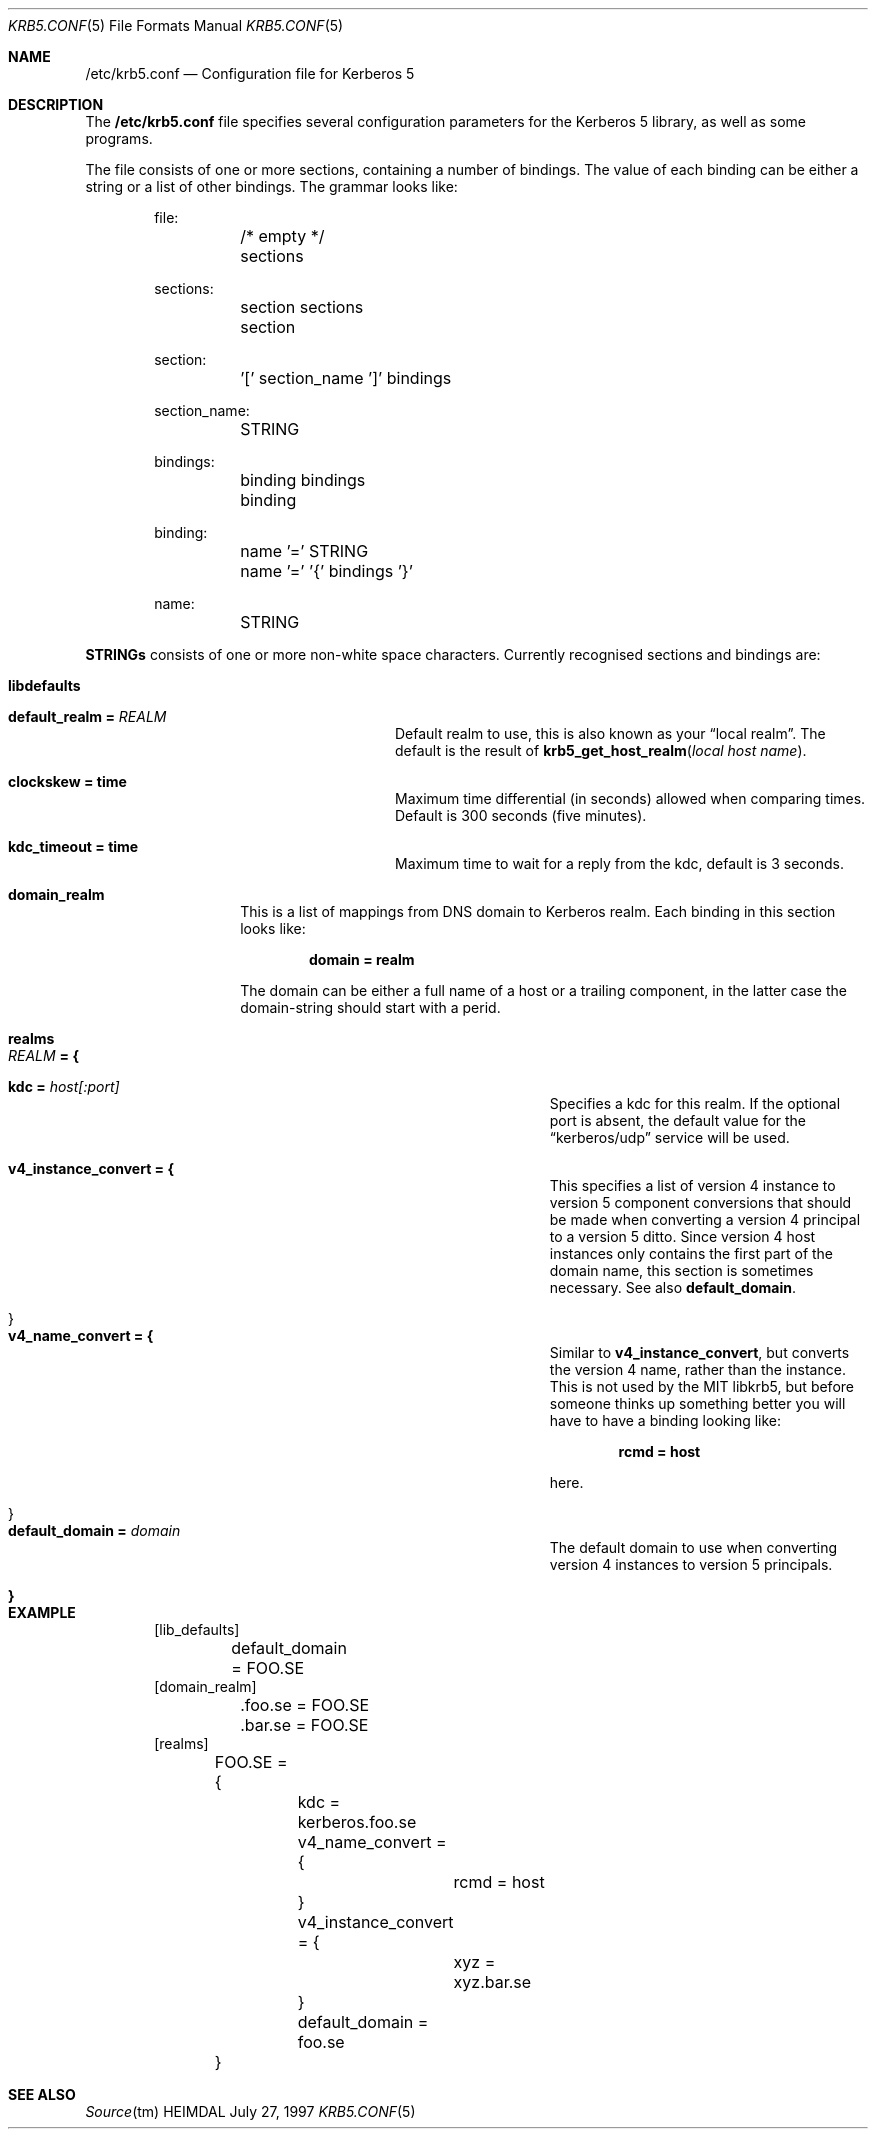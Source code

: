 .\" $Id$
.\"
.Dd July 27, 1997
.Dt KRB5.CONF 5
.Os HEIMDAL
.Sh NAME
.Nm /etc/krb5.conf
.Nd
Configuration file for Kerberos 5
.Sh DESCRIPTION
The 
.Nm
file specifies several configuration parameters for the Kerberos 5
library, as well as some programs.
.Pp
The file consists of one or more sections, containing a number of
bindings. The value of each binding can be either a string or a list
of other bindings. The grammar looks like:
.Bd -literal -offset indent
file:
	/* empty */
	sections

sections:
	section sections
	section

section:
	'[' section_name ']' bindings

section_name:
	STRING

bindings:
	binding bindings
	binding

binding:
	name '=' STRING
	name '=' '{' bindings '}'

name:
	STRING

.Ed
.Li STRINGs
consists of one or more non-white space characters.
Currently recognised sections and bindings are:

.Bl -tag -width "xxxxxx" -offset indent
.It Li libdefaults
.Bl -tag -width "xxxxxx" -offset indent
.It Li default_realm = Va REALM
Default realm to use, this is also known as your 
.Dq local realm .
The default is the result of
.Fn krb5_get_host_realm "local host name" .
.It Li clockskew = time
Maximum time differential (in seconds) allowed when comparing
times. Default is 300 seconds (five minutes).
.It Li kdc_timeout = time
Maximum time to wait for a reply from the kdc, default is 3 seconds.
.El
.It Li domain_realm
This is a list of mappings from DNS domain to Kerberos realm. Each
binding in this section looks like:
.Pp
.Dl domain = realm
.Pp
The domain can be either a full name of a host or a trailing
component, in the latter case the domain-string should start with a
perid.
.It Li realms
.Bl -tag -offset indent
.It Va REALM Li = {
.Bl -tag -offset indent
.It Li kdc = Va host[:port]
Specifies a kdc for this realm. If the optional port is absent, the
default value for the
.Dq kerberos/udp
service will be used.
.It Li v4_instance_convert = {
This specifies a list of version 4 instance to version 5 component
conversions that should be made when converting a version 4 principal
to a version 5 ditto. Since version 4 host instances only contains the
first part of the domain name, this section is sometimes
necessary. See also
.Li default_domain .
.It }
.It Li v4_name_convert = {
Similar to
.Li v4_instance_convert ,
but converts the version 4 name, rather than the instance. This is not
used by the MIT libkrb5, but before someone thinks up something better
you will have to have a binding looking like:
.Pp
.Dl rcmd = host
.Pp
here.
.It }
.It Li default_domain = Va domain
The default domain to use when converting version 4 instances to
version 5 principals.
.El
.It Li }
.El
.El
.Sh EXAMPLE
.Bd -literal -offset indent
[lib_defaults]
	default_domain = FOO.SE
[domain_realm]
	.foo.se = FOO.SE
	.bar.se = FOO.SE
[realms]
	FOO.SE = {
		kdc = kerberos.foo.se
		v4_name_convert = {
			rcmd = host
		}
		v4_instance_convert = {
			xyz = xyz.bar.se
		}
		default_domain = foo.se
	}
.Ed
.Sh SEE ALSO
.Xr Source tm
